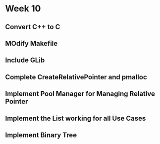 #+BEGIN_COMMENT
.. title: Test
.. slug: test
.. date: 2019-03-10 19:59:09 UTC-04:00
.. tags: 
.. category: 
.. link: 
.. description: 
.. type: text

#+END_COMMENT


* Week 10

** Convert C++ to C

** MOdify Makefile

** Include GLib

** Complete CreateRelativePointer and pmalloc

** Implement Pool Manager for Managing Relative Pointer

** Implement the List working for all Use Cases

** Implement Binary Tree
